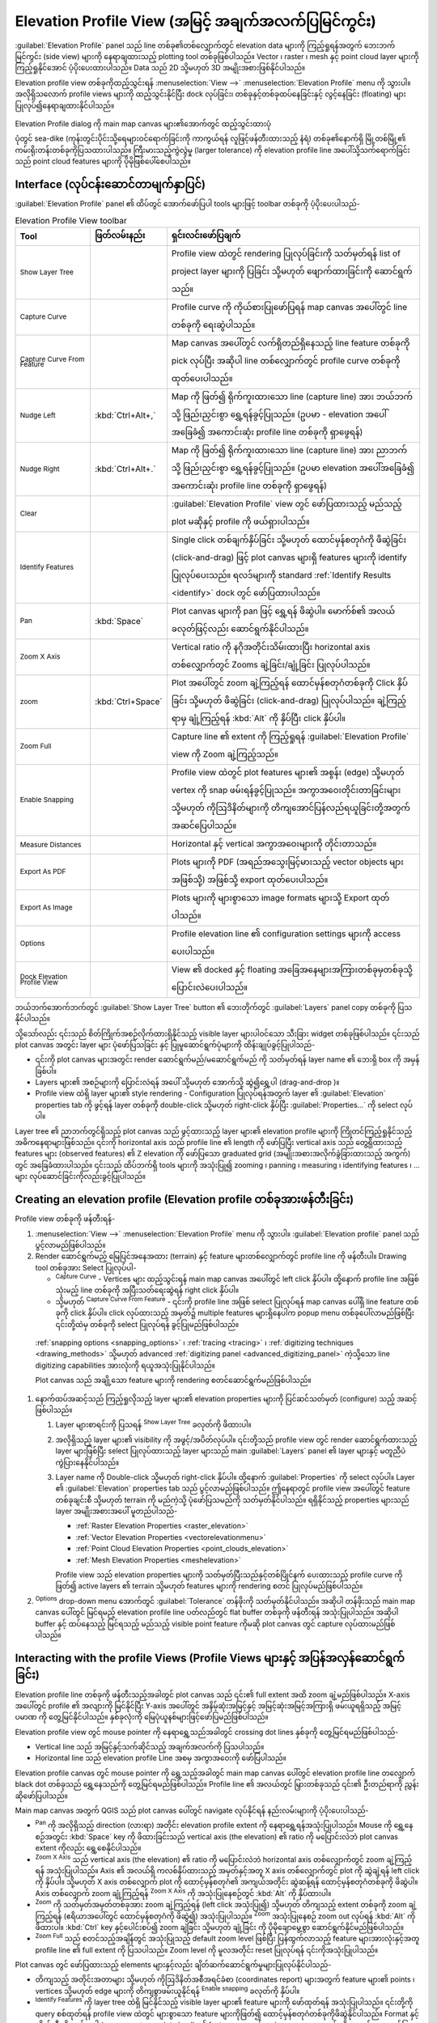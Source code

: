 .. index:: Elevation profile view
.. _`label_elevation_profile_view`:

*****************************************************
Elevation Profile View (အမြင့် အချက်အလက်ပြမြင်ကွင်း)
*****************************************************

.. only:: html

   .. contents::
      :local:


:guilabel:`Elevation Profile` panel သည် line တစ်ခု၏တစ်လျှောက်တွင် elevation data များကို ကြည့်ရှုရန်အတွက် ဘေးဘက်မြင်ကွင်း (side view) များကို
နေရာချထားသည့် plotting tool တစ်ခုဖြစ်ပါသည်။ Vector ၊ raster ၊ mesh နှင့် point cloud layer များကို ကြည့်ရှုနိုင်အောင် ပံ့ပိုးပေးထားပါသည်။ Data သည် 2D သို့မဟုတ် 3D အမျိုးအစားဖြစ်နိုင်ပါသည်။ 

Elevation profile view တစ်ခုကိုထည့်သွင်းရန် :menuselection:`View -->` |layoutItem3DMap| :menuselection:`Elevation Profile` menu ကို သွားပါ။
အလိုရှိသလောက် profile views များကို ထည့်သွင်းနိုင်ပြီး dock လုပ်ခြင်း၊ တစ်ခုနှင့်တစ်ခုထပ်နေခြင်းနှင့် လွင့်နေခြင်း (floating) များပြုလုပ်၍နေရာချထားနိုင်ပါသည်။ 

.. _figure_elevation_tool_interaction:

.. figure:: img/elevation_tool_interaction.png
   :align: center
     
   Elevation Profile dialog ကို main map canvas များ၏အောက်တွင် ထည့်သွင်းထားပုံ

   ပုံတွင် sea-dike (ကုန်းတွင်းပိုင်းသို့ရေများဝင်ရောက်ခြင်းကို ကာကွယ်ရန် လူဖြင့်ဖန်တီးထားသည့် နံရံ) တစ်ခု၏နောက်ရှိ မြို့တစ်မြို့၏ ကမ်းရိုးတန်းတစ်ခုကိုပြသထားပါသည်။ 
   ကြီးမားသည့်ကွဲလွဲမှု (larger tolerance) ကို elevation profile line အပေါ်သို့သက်ရောက်ခြင်းသည် point cloud features များကို ပိုမိုဖြစ်ပေါ်စေပါသည်။ 


Interface (လုပ်ငန်းဆောင်တာမျက်နှာပြင်)
=======================================

:guilabel:`Elevation Profile` panel ၏ ထိပ်တွင် အောက်ဖော်ပြပါ tools များဖြင့် toolbar တစ်ခုကို ပံ့ပိုးပေးပါသည်- 

.. list-table:: Elevation Profile View toolbar
   :header-rows: 1
   :class: longtable
   :widths: 20 10 70

   * - Tool
     - ဖြတ်လမ်းနည်း
     - ရှင်းလင်းဖော်ပြချက်
   * - |layerTree| :sup:`Show Layer Tree`
     -
     - Profile view ထဲတွင် rendering ပြုလုပ်ခြင်းကို သတ်မှတ်ရန် list of project layer များကို ပြခြင်း သို့မဟုတ် ဖျောက်ထားခြင်းကို ဆောင်ရွက်သည်။ 
   * - |captureLine| :sup:`Capture Curve`
     -
     - Profile curve ကို ကိုယ်စားပြုဖော်ပြရန် map canvas အပေါ်တွင် line တစ်ခုကို ရေးဆွဲပါသည်။ 
   * - |captureCurveFromFeature| :sup:`Capture Curve From Feature`
     -
     - Map canvas အပေါ်တွင် လက်ရှိတည်ရှိနေသည့် line feature တစ်ခုကို pick လုပ်ပြီး အဆိုပါ line တစ်လျှောက်တွင် profile curve တစ်ခုကို ထုတ်ပေးပါသည်။ 
   * - |arrowLeft| :sup:`Nudge Left`
     - :kbd:`Ctrl+Alt+,`
     - Map ကို ဖြတ်၍ ရိုက်ကူးထားသော line (capture line) အား ဘယ်ဘက်သို့ ဖြည်းညှင်းစွာ ရွှေ့ရန်ခွင့်ပြုသည်။ 
       (ဥပမာ - elevation အပေါ်အခြေခံ၍ အကောင်းဆုံး profile line တစ်ခုကို ရှာဖွေရန်)
   * - |arrowRight| :sup:`Nudge Right`
     - :kbd:`Ctrl+Alt+.`
     - Map ကို ဖြတ်၍ ရိုက်ကူးထားသော line (capture line) အား ညာဘက်သို့ ဖြည်းညှင်းစွာ ရွှေ့ရန်ခွင့်ပြုသည်။ 
       (ဥပမာ elevation အပေါ်အခြေခံ၍ အကောင်းဆုံး profile line တစ်ခုကို ရှာဖွေရန်)    
   * - |clearConsole| :sup:`Clear`
     -
     - :guilabel:`Elevation Profile` view တွင် ဖော်ပြထားသည့် မည်သည့် plot မဆိုနှင့် profile ကို ဖယ်ရှားပါသည်။ 
   * - |identify| :sup:`Identify Features`
     -
     - Single click တစ်ချက်နှိပ်ခြင်း သို့မဟုတ် ထောင်မှန်စတုဂံကို ဖိဆွဲခြင်း (click-and-drag) ဖြင့် plot canvas များရှိ features များကို identify ပြုလုပ်ပေးသည်။ 
       ရလဒ်များကို standard :ref:`Identify Results <identify>` dock တွင် ဖော်ပြထားပါသည်။ 
   * - |pan| :sup:`Pan`
     - :kbd:`Space`
     - Plot canvas များကို pan ဖြင့် ရွှေ့ရန် ဖိဆွဲပါ။ မောက်စ်၏ အလယ်ခလုတ်ဖြင့်လည်း ဆောင်ရွက်နိုင်ပါသည်။ 
   * - |zoomInXAxis| :sup:`Zoom X Axis`
     -
     - Vertical ratio ကို နဂိုအတိုင်းသိမ်းထားပြီး horizontal axis တစ်လျှောက်တွင် Zooms ချဲ့ခြင်း/ချုံ့ခြင်း ပြုလုပ်ပါသည်။ 
   * - |zoomIn| :sup:`zoom`
     - :kbd:`Ctrl+Space`
     - Plot အပေါ်တွင် zoom ချဲ့ကြည့်ရန် ထောင်မှန်စတုဂံတစ်ခုကို Click နှိပ်ခြင်း သို့မဟုတ် ဖိဆွဲခြင်း (click-and-drag) ပြုလုပ်ပါသည်။ ချဲ့ကြည့်ရာမှ ချုံ့ကြည့်ရန် :kbd:`Alt` ကို နှိပ်ပြီး click နှိပ်ပါ။ 
   * - |zoomFullExtent| :sup:`Zoom Full`
     -
     - Capture line ၏ extent ကို ကြည့်ရှုရန် :guilabel:`Elevation Profile` view ကို Zoom ချဲ့ကြည့်သည်။ 
   * - |snapping| :sup:`Enable Snapping`
     -
     - Profile view ထဲတွင် plot features များ၏ အစွန်း (edge) သို့မဟုတ် vertex ကို snap ဖမ်းရန်ခွင့်ပြုသည်။ အကွာအဝေးတိုင်းတာခြင်းများ သို့မဟုတ် ကိုဩဒိနိတ်များကို တိကျအောင်ပြန်လည်ရယူခြင်းတို့အတွက် အဆင်ပြေပါသည်။ 
   * - |measure| :sup:`Measure Distances`
     -
     - Horizontal နှင့် vertical အကွာအဝေးများကို တိုင်းတာသည်။ 
   * - |saveAsPDF| :sup:`Export As PDF`
     -
     - Plots များကို PDF (အရည်အသွေးမြင့်မားသည့် vector objects များအဖြစ်သို့) အဖြစ်သို့ export ထုတ်ပေးပါသည်။ 
   * - |saveMapAsImage| :sup:`Export As Image`
     -
     - Plots များကို များစွာသော image formats များသို့ Export ထုတ်ပါသည်။ 
   * - |options| :sup:`Options`
     -
     - Profile elevation line ၏ configuration settings များကို access ပေးပါသည်။ 
   * - |dock| :sup:`Dock Elevation Profile View`
     -
     - View ၏ docked နှင့် floating အခြေအနေများအကြားတစ်ခုမှတစ်ခုသို့ ပြောင်းလဲပေးပါသည်။ 

ဘယ်ဘက်အောက်ဘက်တွင် |layerTree| :guilabel:`Show Layer Tree` button ၏ ဘေးတိုက်တွင် :guilabel:`Layers` panel copy တစ်ခုကို ပြသနိုင်ပါသည်။ 

သို့သော်လည်း ၎င်းသည် စိတ်ကြိုက်အစဉ်လိုက်ထားရှိနိုင်သည့် visible layer များပါဝင်သော သီးခြား widget တစ်ခုဖြစ်ပါသည်။ 
၎င်းသည် plot canvas အတွင်း layer များ ပုံဖော်ပြသခြင်း နှင့် ပြုမူဆောင်ရွက်ပုံများကို ထိန်းချုပ်ခွင့်ပြုပါသည်- 

* ၎င်းကို plot canvas များအတွင်း render ဆောင်ရွက်မည်/မဆောင်ရွက်မည် ကို သတ်မှတ်ရန် layer name ၏ ဘေးရှိ box ကို အမှန်ခြစ်ပါ။ 
* Layers များ၏ အစဉ်များကို ပြောင်းလဲရန် အပေါ် သို့မဟုတ် အောက်သို့ ဆွဲ၍ရွှေ့ပါ (drag-and-drop )။ 
* Profile view ထဲရှိ layer များ၏ style rendering - Configuration ပြုလုပ်ရန်အတွက် layer ၏ :guilabel:`Elevation` properties tab ကို ဖွင့်ရန် layer တစ်ခုကို double-click သို့မဟုတ် right-click နှိပ်ပြီး :guilabel:`Properties...` ကို select လုပ်ပါ။ 


Layer tree ၏ ညာဘက်တွင်ရှိသည့် plot canvas သည် ဖွင့်ထားသည့် layer များ၏ elevation profile များကို ကြိုတင်ကြည့်ရှုနိုင်သည့် အဓိကနေရာများဖြစ်သည်။
၎င်းကို horizontal axis သည် profile line ၏ length ကို ဖော်ပြပြီး vertical axis သည်
တွေ့ရှိထားသည့် features များ (observed features) ၏ Z elevation ကို ဖော်ပြသော graduated grid (အမျိုးအစားအလိုက်ခွဲခြားထားသည့် အကွက်) တွင် အခြေခံထားပါသည်။ 
၎င်းသည် ထိပ်ဘက်ရှိ tools များကို အသုံးပြု၍ zooming ၊ panning ၊ measuring ၊ identifying features ၊ ... များ လုပ်ဆောင်ခြင်းကိုလည်းခွင့်ပြုပါသည်။ 

  
.. _`elevation_profile_create`:
  
Creating an elevation profile (Elevation profile တစ်ခုအားဖန်တီးခြင်း)
======================================================================

Profile view တစ်ခုကို ဖန်တီးရန်-

#. :menuselection:`View -->` |newElevationProfile| :menuselection:`Elevation Profile` menu ကို သွားပါ။ 
   :guilabel:`Elevation profile` panel သည် ပွင့်လာမည်ဖြစ်ပါသည်။ 
#. Render ဆောင်ရွက်မည့် မြေပြင်အနေအထား (terrain) နှင့် feature များတစ်လျှောက်တွင်  profile line ကို ဖန်တီးပါ။ 
   Drawing tool တစ်ခုအား Select ပြုလုပ်ပါ-  

   * |captureLine| :sup:`Capture Curve` - Vertices များ ထည့်သွင်းရန် main map canvas အပေါ်တွင် left click နှိပ်ပါ။
     ထို့နောက် profile line အဖြစ်သုံးမည့် line တစ်ခုကို အပြီးသတ်ရေးဆွဲရန် right click နှိပ်ပါ။ 
   * သို့မဟုတ် |captureCurveFromFeature| :sup:`Capture Curve From Feature` -
     ၎င်းကို profile line အဖြစ် select ပြုလုပ်ရန် map canvas ပေါ်ရှိ line feature တစ်ခုကို click နှိပ်ပါ။ 
     click လုပ်ထားသည့် အမှတ်၌  multiple features များရှိနေပါက  popup menu တစ်ခုပေါ်လာမည်ဖြစ်ပြီး ၎င်းတို့ထဲမှ တစ်ခုကို select ပြုလုပ်ရန် ခွင့်ပြုမည်ဖြစ်ပါသည်။ 
 
  :ref:`snapping options <snapping_options>` ၊ :ref:`tracing <tracing>` ၊ :ref:`digitizing techniques <drawing_methods>`
  သို့မဟုတ် advanced :ref:`digitizing panel <advanced_digitizing_panel>` ကဲ့သို့သော line digitizing capabilities အားလုံးကို ရယူအသုံးပြုနိုင်ပါသည်။ 

  Plot canvas သည် အချို့သော feature များကို rendering စတင်ဆောင်ရွက်မည်ဖြစ်ပါသည်။

#. နောက်ထပ်အဆင့်သည် ကြည့်ရှုလိုသည့် layer များ၏ elevation properties များကို ပြင်ဆင်သတ်မှတ် (configure) သည့် အဆင့်ဖြစ်ပါသည်။ 

   #. Layer များစာရင်းကို ပြသရန် |layerTree| :sup:`Show Layer Tree` ခလုတ်ကို ဖိထားပါ။ 
   #. အလိုရှိသည့် layer များ၏ visibility ကို အဖွင့်/အပိတ်လုပ်ပါ။
      ၎င်းတို့သည် profile view တွင် render ဆောင်ရွက်ထားသည့် layer များဖြစ်ပြီး select ပြုလုပ်ထားသည့် layer များသည် 
      main :guilabel:`Layers` panel ၏ layer များနှင့် မတူညီပဲ ကွဲပြားနေနိုင်ပါသည်။ 
   #. Layer name ကို Double-click သို့မဟုတ် right-click နှိပ်ပါ။ ထို့နောက် :guilabel:`Properties` ကို select လုပ်ပါ။
      Layer ၏ :guilabel:`Elevation` properties tab သည် ပွင့်လာမည်ဖြစ်ပါသည်။
      ဤနေရာတွင် profile view အပေါ်တွင် feature တစ်ခုချင်းစီ သို့မဟုတ် terrain ကို မည်ကဲ့သို့ ပုံဖော်ပြသမည်ကို သတ်မှတ်နိုင်ပါသည်။
      ရရှိနိုင်သည့် properties များသည် layer အမျိုးအစားအပေါ် မူတည်ပါသည်- 

      * :ref:`Raster Elevation Properties <raster_elevation>`
      * :ref:`Vector Elevation Properties <vectorelevationmenu>`
      * :ref:`Point Cloud Elevation Properties <point_clouds_elevation>`
      * :ref:`Mesh Elevation Properties <meshelevation>` 

      Profile view  သည် elevation properties များကို သတ်မှတ်ပြီးသည်နှင့်တစ်ပြိုင်နက် ပေးထားသည့် profile curve ကို ဖြတ်၍ 
      active layers ၏ terrain သို့မဟုတ် features များကို rendering စတင် ပြုလုပ်မည်ဖြစ်ပါသည်။ 

#. |options| :sup:`Options` drop-down menu အောက်တွင် :guilabel:`Tolerance` တန်ဖိုးကို သတ်မှတ်နိုင်ပါသည်။
   အဆိုပါ တန်ဖိုးသည် main map canvas ပေါ်တွင် မြင်ရမည့် elevation profile line ပတ်လည်တွင် flat buffer တစ်ခုကို ဖန်တီးရန် အသုံးပြုပါသည်။
   အဆိုပါ buffer နှင့် ထပ်နေသည့် မြင်ရသည့် မည်သည့် visible point feature ကိုမဆို plot canvas တွင် capture လုပ်ထားမည်ဖြစ်ပါသည်။ 


.. _`elevation_profile_interaction`:

Interacting with the profile Views (Profile Views များနှင့် အပြန်အလှန်ဆောင်ရွက်ခြင်း)
======================================================================================

Elevation profile line တစ်ခုကို ဖန်တီးသည့်အခါတွင် plot canvas သည် ၎င်း၏ full extent အထိ zoom ချဲ့မည်ဖြစ်ပါသည်။ 
X-axis အပေါ်တွင် profile ၏ အလျားကို မြင်နိုင်ပြီး Y-axis  အပေါ်တွင် အနိမ့်ဆုံးအမြင့်နှင့် အမြင့်ဆုံးအမြင့်အကြားရှိ ဖမ်းယူရရှိသည့် အမြင့်ပမာဏ ကို တွေ့မြင်နိုင်ပါသည်။ နှစ်ခုလုံးကို မြေပုံယူနစ်များဖြင့်ဖော်ပြမည်ဖြစ်ပါသည်။ 

Elevation profile view တွင် mouse pointer ကို နေရာရွှေ့သည်အခါတွင် crossing dot lines နှစ်ခုကို တွေ့မြင်ရမည်ဖြစ်ပါသည်- 

* Vertical line  သည် အမြင့်နှင့်သက်ဆိုင်သည့် အချက်အလက်ကို ပြသပါသည်။ 
* Horizontal line သည် elevation profile Line အစမှ အကွာအဝေးကို ဖော်ပြပါသည်။ 

Elevation profile canvas တွင် mouse pointer ကို ရွှေ့သည့်အခါတွင် main map canvas ပေါ်တွင် elevation profile line တလျှောက် black dot တစ်ခုသည် 
ရွှေ့နေသည်ကို တွေ့မြင်ရမည်ဖြစ်ပါသည်။
Profile line ၏ အလယ်တွင်  မြှားတစ်ခုသည် ၎င်း၏ ဦးတည်ရာကို ညွှန်းဆိုဖော်ပြပါသည်။ 

Main map canvas အတွက် QGIS သည် plot canvas ပေါ်တွင် navigate လုပ်နိုင်ရန် နည်းလမ်းများကို ပံ့ပိုးပေးပါသည်- 

* |pan| :sup:`Pan` ကို အလိုရှိသည့် direction (လားရာ) အတိုင်း elevation profile extent ကို နေရာရွှေ့ရန်အသုံးပြုပါသည်။ 
  Mouse ကို ရွှေ့နေစဉ်အတွင်း :kbd:`Space` key ကို ဖိထားခြင်းသည် vertical axis (the elevation) ၏ ratio ကို 
  မပြောင်းလဲဘဲ plot canvas extent ကိုလည်း ရွေ့စေနိုင်ပါသည်။
* |zoomInXAxis| :sup:`Zoom X Axis` သည် vertical axis (the elevation) ၏ ratio ကို 
  မပြောင်းလဲဘဲ horizontal axis တစ်လျှောက်တွင် zoom ချဲ့ကြည့်ရန် အသုံးပြုပါသည်။ 
  Axis ၏ အလယ်ရှိ ကလစ်နှိပ်ထားသည့် အမှတ်နှင့်အတူ X axis တစ်လျှောက်တွင် plot ကို ဆွဲချဲ့ရန် left click ကို နှိပ်ပါ။ သို့မဟုတ် 
  X axis တစ်လျှောက် plot ကို ထောင့်မှန်စတုဂံ၏ အကျယ်အတိုင်း ဆွဲဆန့်ရန်  ထောင့်မှန်စတုဂံတစ်ခုကို ဖိဆွဲပါ။ 
  Axis တစ်လျှောက် zoom ချုံ့ကြည့်ရန် |zoomInXAxis| :sup:`Zoom X Axis` ကို အသုံးပြုနေစဉ်တွင် :kbd:`Alt` ကို နှိပ်ထားပါ။ 
* |zoomIn| :sup:`Zoom` ကို သတ်မှတ်အမှတ်တစ်ခုအား zoom ချဲ့ကြည့်ရန် (left click အသုံးပြု၍) သို့မဟုတ် 
  တိကျသည့် extent တစ်ခုကို zoom ချဲ့ကြည့်ရန် (ဧရိယာအပေါ်တွင် ထောင်မှန်စတုဂံကို ဖိဆွဲ၍) အသုံးပြုပါသည်။ 
  |zoomIn| :sup:`Zoom` အသုံးပြုနေစဉ် zoom out လုပ်ရန် :kbd:`Alt` ကို ဖိထားပါ။ 
  :kbd:`Ctrl` key နှင့်ပေါင်းစပ်၍ zoom ချဲခြင်း သို့မဟုတ် ချုံ့ခြင်း ကို ပိုမိုချောမွေ့စွာ ဆောင်ရွက်နိုင်မည်ဖြစ်ပါသည်။ 
* |zoomFullExtent| :sup:`Zoom Full` သည် စတင်သည့်အချိန်တွင် အသုံးပြုသည့် default zoom level ဖြစ်ပြီး ပြန်ထွက်လာသည့် feature များအားလုံးနှင့်အတူ 
  profile line ၏ full extent ကို ပြသပါသည်။ 
  Zoom level ကို မူလအတိုင်း reset ပြုလုပ်ရန် ၎င်းကိုအသုံးပြုပါသည်။ 

Plot canvas တွင် ဖော်ပြထားသည့် elements များနှင့်လည်း ချိတ်ဆက်ဆောင်ရွက်မှုများပြုလုပ်နိုင်ပါသည်- 
  
* တိကျသည့် အတိုင်းအတာများ သို့မဟုတ် ကိုဩဒိနိတ်အစီအရင်ခံစာ (coordinates report) များအတွက် 
  feature များ၏ points ၊ vertices သို့မဟုတ် edge များကို တိကျစွာဖမ်းယူနိုင်ရန် |snapping| :sup:`Enable snapping` ခလုတ်ကို နှိပ်ပါ။  
* |identify| :sup:`Identify Features` ကို layer tree ထဲရှိ မြင်နိုင်သည့် visible layer များ၏ feature များကို ဖော်ထုတ်ရန် အသုံးပြုပါသည်။
  ၎င်းတို့ကို query စစ်ထုတ်ရန် profile view ထဲတွင် များစွာသော feature များကိုဖြတ်၍ ထောင့်မှန်စတုဂံတစ်ခုကိုဖိဆွဲနိုင်ပါသည်။ 
  Format နှင့် ကိုက်ညီမှုရှိသည့်အခါ (ဥပမာ - vector ၊ point cloud) ဤ feature များသည် main map canvas တွင် သိသာထင်ရှားစွာဖော်ပြမည် (highlighted) ဖြစ်ပါသည်။ 
* |measure| :sup:`Measurement Distances` - အမှတ်နှစ်ခုအကြားရှိ horizontal :guilabel:`Distance` ၊ :guilabel:`Elevation`
  နှင့် :guilabel:`Total distance` ကို ဖော်ပြရန် (map unit များဖြင့်) plot canvas ထဲရှိ အမှတ်နှစ်ခုကို click သို့မဟုတ် select လုပ်ပါ။ 
* Map canvas ထဲရှိ elevation profile line များ၏ တည်နေရာကို ဘယ်မှညာ သို့မဟုတ် ညာမှဘယ်သို့  ရွှေ့ရန် |arrowLeft| :sup:`Nudge Left` နှင့် |arrowRight| :sup:`Nudge right` များကို အသုံးပြုပါသည်။ 
  Plot canvas ကို profile line buffer နှင့်ထပ်တူကျနေသည့် features နှင့် terrain များကို ဖော်ပြပြီး ပြန်လည်ရေးဆွဲမည်ဖြစ်ပါသည်။ 
  |options| :sup:`Options` menu ထဲရှိ :guilabel:`Tolerance` တန်ဖိုးကို အသုံးပြုခြင်းဖြင့် line ကို ဘေးတိုက်ရွှေ့သည်။ 

.. warning:: Elevation profile တစ်ခု သို့မဟုတ် project ကို ပိတ်လိုက်ခြင်းသည် project မှ လက်ရှိ view ကို ဖယ်ရှားလိုက်မည်ဖြစ်သည်။

အသေးစိတ်အချက်အလက်များအတွက် Nyall Dawson ၏ presentation `QGIS elevation profile/cross section tool -- a deep dive!
<https://www.youtube.com/watch?v=AknJjNPystU>`_ ကို ကြည့်ရှုပါ။

.. raw:: html

  <p align="center"><iframe width="560" height="315" src="https://www.youtube.com/embed/AknJjNPystU" title="QGIS elevation profile/cross section tool -- a deep dive!" frameborder="0" allow="accelerometer; autoplay; clipboard-write; encrypted-media; gyroscope; picture-in-picture" allowfullscreen="true"></iframe></p>


.. Substitutions definitions - AVOID EDITING PAST THIS LINE
   This will be automatically updated by the find_set_subst.py script.
   If you need to create a new substitution manually,
   please add it also to the substitutions.txt file in the
   source folder.

.. |arrowLeft| image:: /static/common/mActionArrowLeft.png
   :width: 1.2em
.. |arrowRight| image:: /static/common/mActionArrowRight.png
   :width: 1.2em
.. |captureCurveFromFeature| image:: /static/common/mActionCaptureCurveFromFeature.png
   :width: 1.5em
.. |captureLine| image:: /static/common/mActionCaptureLine.png
   :width: 1.5em
.. |clearConsole| image:: /static/common/iconClearConsole.png
   :width: 1.5em
.. |dock| image:: /static/common/dock.png
   :width: 1.5em
.. |identify| image:: /static/common/mActionIdentify.png
   :width: 1.5em
.. |layerTree| image:: /static/common/mIconLayerTree.png
   :width: 1.5em
.. |layoutItem3DMap| image:: /static/common/mLayoutItem3DMap.png
   :width: 1.5em
.. |measure| image:: /static/common/mActionMeasure.png
   :width: 1.5em
.. |newElevationProfile| image:: /static/common/mActionNewElevationProfile.png
   :width: 1.5em
.. |options| image:: /static/common/mActionOptions.png
   :width: 1em
.. |pan| image:: /static/common/mActionPan.png
   :width: 1.5em
.. |saveAsPDF| image:: /static/common/mActionSaveAsPDF.png
   :width: 1.5em
.. |saveMapAsImage| image:: /static/common/mActionSaveMapAsImage.png
   :width: 1.5em
.. |snapping| image:: /static/common/mIconSnapping.png
   :width: 1.5em
.. |zoomFullExtent| image:: /static/common/mActionZoomFullExtent.png
   :width: 1.5em
.. |zoomIn| image:: /static/common/mActionZoomIn.png
   :width: 1.5em
.. |zoomInXAxis| image:: /static/common/mActionZoomInXAxis.png
   :width: 1.5em
